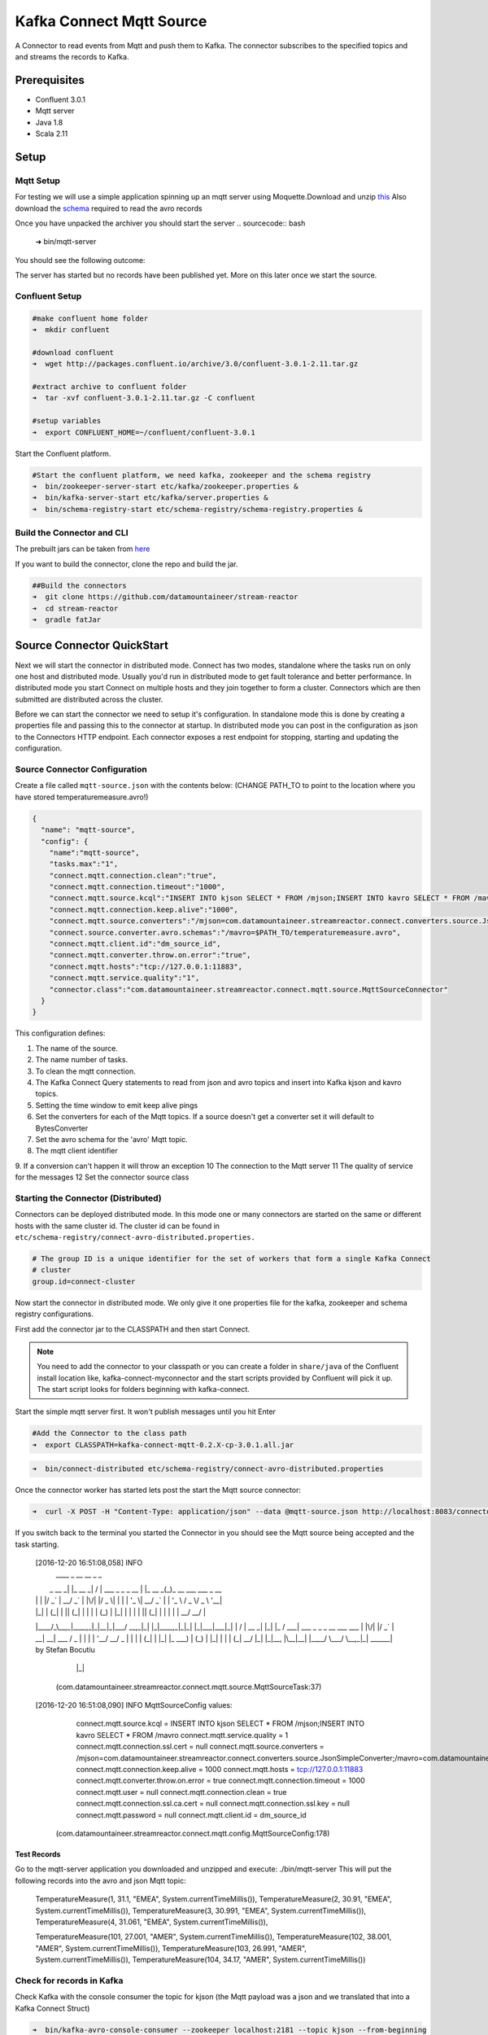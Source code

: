 Kafka Connect Mqtt Source
=====================

A Connector to read events from Mqtt and push them to Kafka. The connector subscribes to the specified topics and and
streams the records to Kafka.

Prerequisites
-------------

- Confluent 3.0.1
- Mqtt server
- Java 1.8
- Scala 2.11

Setup
-----

Mqtt Setup
~~~~~~~~~~~~~

For testing we will use a simple application spinning up an mqtt server using Moquette.Download and unzip `this <https://github.com/datamountaineer/mqtt-server/releases/download/v.0.1/mqtt-server-0.1.tgz>`__
Also download the `schema <https://github.com/datamountaineer/mqtt-server/releases/download/v.0.1/temperaturemeasure.avro>`__ required to read the avro records

Once you have unpacked the archiver you should start the server
.. sourcecode:: bash

    ➜  bin/mqtt-server

You should see the following outcome:

.. sourcecode:: bash
    log4j:WARN No appenders could be found for logger (io.moquette.server.Server).
    log4j:WARN Please initialize the log4j system properly.
    log4j:WARN See http://logging.apache.org/log4j/1.2/faq.html#noconfig for more info.
    Starting mqtt service on port 11883
    Hit Enter to start publishing messages on topic: /mjson and /mavro


The server has started but no records have been published yet. More on this later once we start the source.

Confluent Setup
~~~~~~~~~~~~~~~

.. sourcecode:: bash

    #make confluent home folder
    ➜  mkdir confluent

    #download confluent
    ➜  wget http://packages.confluent.io/archive/3.0/confluent-3.0.1-2.11.tar.gz

    #extract archive to confluent folder
    ➜  tar -xvf confluent-3.0.1-2.11.tar.gz -C confluent

    #setup variables
    ➜  export CONFLUENT_HOME=~/confluent/confluent-3.0.1

Start the Confluent platform.

.. sourcecode:: bash

    #Start the confluent platform, we need kafka, zookeeper and the schema registry
    ➜  bin/zookeeper-server-start etc/kafka/zookeeper.properties &
    ➜  bin/kafka-server-start etc/kafka/server.properties &
    ➜  bin/schema-registry-start etc/schema-registry/schema-registry.properties &

Build the Connector and CLI
~~~~~~~~~~~~~~~~~~~~~~~~~~~

The prebuilt jars can be taken from `here <https://github.com/datamountaineer/stream-reactor/releases>`__

If you want to build the connector, clone the repo and build the jar.

.. sourcecode:: bash

    ##Build the connectors
    ➜  git clone https://github.com/datamountaineer/stream-reactor
    ➜  cd stream-reactor
    ➜  gradle fatJar



Source Connector QuickStart
-------------------------

Next we will start the connector in distributed mode. Connect has two modes, standalone where the tasks run on only one host
and distributed mode. Usually you'd run in distributed mode to get fault tolerance and better performance. In distributed mode
you start Connect on multiple hosts and they join together to form a cluster. Connectors which are then submitted are
distributed across the cluster.

Before we can start the connector we need to setup it's configuration. In standalone mode this is done by creating a
properties file and passing this to the connector at startup. In distributed mode you can post in the configuration as
json to the Connectors HTTP endpoint. Each connector exposes a rest endpoint for stopping, starting and updating the
configuration.

Source Connector Configuration
~~~~~~~~~~~~~~~~~~~~~~~~~~~~

Create a file called ``mqtt-source.json`` with the contents below: (CHANGE PATH_TO to point to the location where you have stored temperaturemeasure.avro!)

.. sourcecode:: bash

    {
      "name": "mqtt-source",
      "config": {
        "name":"mqtt-source",
        "tasks.max":"1",
        "connect.mqtt.connection.clean":"true",
        "connect.mqtt.connection.timeout":"1000",
        "connect.mqtt.source.kcql":"INSERT INTO kjson SELECT * FROM /mjson;INSERT INTO kavro SELECT * FROM /mavro",
        "connect.mqtt.connection.keep.alive":"1000",
        "connect.mqtt.source.converters":"/mjson=com.datamountaineer.streamreactor.connect.converters.source.JsonSimpleConverter;/mavro=com.datamountaineer.streamreactor.connect.converters.source.AvroConverter",
        "connect.source.converter.avro.schemas":"/mavro=$PATH_TO/temperaturemeasure.avro",
        "connect.mqtt.client.id":"dm_source_id",
        "connect.mqtt.converter.throw.on.error":"true",
        "connect.mqtt.hosts":"tcp://127.0.0.1:11883",
        "connect.mqtt.service.quality":"1",
        "connector.class":"com.datamountaineer.streamreactor.connect.mqtt.source.MqttSourceConnector"
      }
    }


This configuration defines:

1.  The name of the source.
2.  The name number of tasks.
3.  To clean the mqtt connection.
4.  The Kafka Connect Query statements to read from json and avro topics and insert into Kafka kjson and kavro topics.
5.  Setting the time window to emit keep alive pings
6.  Set the converters for each of the Mqtt topics. If a source doesn't get a converter set it will default to BytesConverter
7.  Set the avro schema for the 'avro' Mqtt topic.
8.  The mqtt client identifier
9.  If a conversion can't happen it will throw an exception
10  The connection to the Mqtt server
11  The quality of service for the messages
12  Set the connector source class

Starting the Connector (Distributed)
~~~~~~~~~~~~~~~~~~~~~~~~~~~~~~~~~~~~

Connectors can be deployed distributed mode. In this mode one or many connectors are started on the same or different
hosts with the same cluster id. The cluster id can be found in ``etc/schema-registry/connect-avro-distributed.properties.``

.. sourcecode:: bash

    # The group ID is a unique identifier for the set of workers that form a single Kafka Connect
    # cluster
    group.id=connect-cluster

Now start the connector in distributed mode. We only give it one properties file for the kafka, zookeeper and
schema registry configurations.

First add the connector jar to the CLASSPATH and then start Connect.

.. note::

    You need to add the connector to your classpath or you can create a folder in ``share/java`` of the Confluent
    install location like, kafka-connect-myconnector and the start scripts provided by Confluent will pick it up.
    The start script looks for folders beginning with kafka-connect.

Start the simple mqtt server first. It won't publish messages until you hit Enter


.. sourcecode:: bash

    #Add the Connector to the class path
    ➜  export CLASSPATH=kafka-connect-mqtt-0.2.X-cp-3.0.1.all.jar

.. sourcecode:: bash

    ➜  bin/connect-distributed etc/schema-registry/connect-avro-distributed.properties


Once the connector worker has started lets post the start the Mqtt source connector:

.. sourcecode:: bash

    ➜  curl -X POST -H "Content-Type: application/json" --data @mqtt-source.json http://localhost:8083/connectors



If you switch back to the terminal you started the Connector in you should see the Mqtt source being accepted and the
task starting.

    .. sourcecode:: bash

    [2016-12-20 16:51:08,058] INFO
     ____        _        __  __                   _        _
    |  _ \  __ _| |_ __ _|  \/  | ___  _   _ _ __ | |_ __ _(_)_ __   ___  ___ _ __
    | | | |/ _` | __/ _` | |\/| |/ _ \| | | | '_ \| __/ _` | | '_ \ / _ \/ _ \ '__|
    | |_| | (_| | || (_| | |  | | (_) | |_| | | | | || (_| | | | | |  __/  __/ |
    |____/_\__,_|\__\__,_|_|__|_|\___/ \__,_|_| |_|\__\__,_|_|_| |_|\___|\___|_|
    |  \/  | __ _| |_| |_  / ___|  ___  _   _ _ __ ___ ___
    | |\/| |/ _` | __| __| \___ \ / _ \| | | | '__/ __/ _ \
    | |  | | (_| | |_| |_   ___) | (_) | |_| | | | (_|  __/
    |_|  |_|\__, |\__|\__| |____/ \___/ \__,_|_|  \___\___| by Stefan Bocutiu
               |_|
     (com.datamountaineer.streamreactor.connect.mqtt.source.MqttSourceTask:37)
    [2016-12-20 16:51:08,090] INFO MqttSourceConfig values:
        connect.mqtt.source.kcql = INSERT INTO kjson SELECT * FROM /mjson;INSERT INTO kavro SELECT * FROM /mavro
        connect.mqtt.service.quality = 1
        connect.mqtt.connection.ssl.cert = null
        connect.mqtt.source.converters = /mjson=com.datamountaineer.streamreactor.connect.converters.source.JsonSimpleConverter;/mavro=com.datamountaineer.streamreactor.connect.converters.source.AvroConverter
        connect.mqtt.connection.keep.alive = 1000
        connect.mqtt.hosts = tcp://127.0.0.1:11883
        connect.mqtt.converter.throw.on.error = true
        connect.mqtt.connection.timeout = 1000
        connect.mqtt.user = null
        connect.mqtt.connection.clean = true
        connect.mqtt.connection.ssl.ca.cert = null
        connect.mqtt.connection.ssl.key = null
        connect.mqtt.password = null
        connect.mqtt.client.id = dm_source_id
     (com.datamountaineer.streamreactor.connect.mqtt.config.MqttSourceConfig:178)


Test Records
^^^^^^^^^^^^

Go to the mqtt-server application you downloaded and unzipped and execute: ./bin/mqtt-server
This will put the following records into the avro and json Mqtt topic:

    TemperatureMeasure(1, 31.1, "EMEA", System.currentTimeMillis()),
    TemperatureMeasure(2, 30.91, "EMEA", System.currentTimeMillis()),
    TemperatureMeasure(3, 30.991, "EMEA", System.currentTimeMillis()),
    TemperatureMeasure(4, 31.061, "EMEA", System.currentTimeMillis()),

    TemperatureMeasure(101, 27.001, "AMER", System.currentTimeMillis()),
    TemperatureMeasure(102, 38.001, "AMER", System.currentTimeMillis()),
    TemperatureMeasure(103, 26.991, "AMER", System.currentTimeMillis()),
    TemperatureMeasure(104, 34.17, "AMER", System.currentTimeMillis())

Check for records in Kafka
~~~~~~~~~~~~~~~~~~~~~~~~~~

Check Kafka with the console consumer the topic for kjson (the Mqtt payload was a json and we translated that into a Kafka Connect Struct)

.. sourcecode:: bash

 ➜  bin/kafka-avro-console-consumer --zookeeper localhost:2181 --topic kjson --from-beginning

You should see the following output

.. sourcecode:: bash
    SLF4J: Actual binding is of type [org.slf4j.impl.Log4jLoggerFactory]
    {"deviceId":1,"value":31.1,"region":"EMEA","timestamp":1482236627236}
    {"deviceId":2,"value":30.91,"region":"EMEA","timestamp":1482236627236}
    {"deviceId":3,"value":30.991,"region":"EMEA","timestamp":1482236627236}
    {"deviceId":4,"value":31.061,"region":"EMEA","timestamp":1482236627236}
    {"deviceId":101,"value":27.001,"region":"AMER","timestamp":1482236627236}
    {"deviceId":102,"value":38.001,"region":"AMER","timestamp":1482236627236}
    {"deviceId":103,"value":26.991,"region":"AMER","timestamp":1482236627236}
    {"deviceId":104,"value":34.17,"region":"AMER","timestamp":1482236627236}

Check Kafka with the console consumer the topic for kavro (the Mqtt payload was a avro and we translated that into a Kafka Connect Struct)

.. sourcecode:: bash

 ➜  bin/kafka-avro-console-consumer --zookeeper localhost:2181 --topic kavro --from-beginning

You should see the following output

.. sourcecode:: bash
    SLF4J: See http://www.slf4j.org/codes.html#multiple_bindings for an explanation.
    SLF4J: Actual binding is of type [org.slf4j.impl.Log4jLoggerFactory]
    {"deviceId":1,"value":31.1,"region":"EMEA","timestamp":1482236627236}
    {"deviceId":2,"value":30.91,"region":"EMEA","timestamp":1482236627236}
    {"deviceId":3,"value":30.991,"region":"EMEA","timestamp":1482236627236}
    {"deviceId":4,"value":31.061,"region":"EMEA","timestamp":1482236627236}
    {"deviceId":101,"value":27.001,"region":"AMER","timestamp":1482236627236}
    {"deviceId":102,"value":38.001,"region":"AMER","timestamp":1482236627236}
    {"deviceId":103,"value":26.991,"region":"AMER","timestamp":1482236627236}
    {"deviceId":104,"value":34.17,"region":"AMER","timestamp":1482236627236}

Features
--------

The Mqtt source allows you to plugin your own converter. Say you receive protobuf data, all you have to do is to write your own
very specific converter that knows how to convert from protobuf to SourceRecord. All you have to do is set the connect.mqtt.source.converters
for the topic containing the protobuf data.

Kafka Connect Query Language
~~~~~~~~~~~~~~~~~~~~~~~~~~~~

**K** afka **C** onnect **Q** uery **L** anguage found here `GitHub repo <https://github.com/datamountaineer/kafka-connector-query-language>`_
allows for routing and mapping using a SQL like syntax, consolidating typically features in to one configuration option.

The Mqtt Source supports the following:

.. sourcecode:: bash

    INSERT INTO <target topic> SELECT * FROM <mqtt source topic>

Example:

.. sourcecode:: sql

    #Insert mode, select all fields from topicA and write to tableA
    INSERT INTO kafkaTopic1 SELECT * FROM mqttTopicA



Configurations
--------------

``connect.mqtt.source.kcql``

Kafka connect query language expression. Allows for expressive Mqtt topic to Kafka topicrouting. Currently there is no support
for filtering the fields from the incoming payload.

* Data type : string
* Importance: high
* Optional  : no

Examples:

.. sourcecode:: sql

    INSERT INTO KAFKA_TOPIC1 SELECT * FROM MQTT_TOPIC1;INSERT INTO KAFKA_TOPIC2 SELECT * FROM MQTT_TOPIC2

``connect.mqtt.hosts``

Specifies the mqtt connection endpoints.

* Data type : string
* Importance: high
* Optional  : no


Example
~~~~~~~

.. sourcecode:: bash
  tcp://broker.datamountaineer.com:1883


``connect.mqtt.service.quality``

he Quality of Service (QoS) level is an agreement between sender and receiver of a message regarding the guarantees of delivering a message. There are 3 QoS levels in MQTT:
At most once (0); At least once (1); Exactly once (2).

* Data type : int
* Importance: high
* Optional  : yes
* Default:    1


``connect.mqtt.user``
Contains the Mqtt connection user name

* Data type : string
* Importance: medium
* Optional  : yes
* Default:    null


``connect.mqtt.password``
Contains the Mqtt connection password

* Data type : string
* Importance: medium
* Optional  : yes
* Default:     null


``connect.mqtt.client.id``
Provides the client connection identifier. If is not provided the framework will generate one.

* Data type:  string
* Importance: medium
* Optional:   yes
* Default:    generated


``connect.mqtt.connection.timeout``
Sets the timeout to wait for the broker connection to be established

* Data type:  int
* Importance: medium
* Optional:   yes
* Default:    3000 (ms)


``connect.mqtt.connection.clean``
The clean session flag indicates the broker, whether the client wants to establish a persistent session or not.
A persistent session (the flag is false) means, that the broker will store all subscriptions for the client and also all missed messages,
when subscribing with Quality of Service (QoS) 1 or 2. If clean session is set to true, the broker won’t store anything for the client and will
also purge all information from a previous persistent session.

* Data type:  boolean
* Importance: medium
* Optional:   yes
* Default:    true


``connect.mqtt.connection.keep.alive``
The keep alive functionality assures that the connection is still open and both broker and client are connected to one another.
Therefore the client specifies a time interval in seconds and communicates it to the broker during the establishment of the connection.
The interval is the longest possible period of time, which broker and client can endure without sending a message."

* Data type:  int
* Importance: medium
* Optional:   yes
* Default:    5000

``connect.mqtt.connection.ssl.ca.cert``
Provides the path to the CA certificate file to use with the Mqtt connection"

* Data type:  string
* Importance: medium
* Optional:   yes
* Default:    null

``connect.mqtt.connection.ssl.cert``
Provides the path to the certificate file to use with the Mqtt connection

* Data type:  string
* Importance: medium
* Optional:   yes
* Default:    null

``connect.mqtt.connection.ssl.key``
Certificate private key file path

* Data type:  string
* Importance: medium
* Optional:   yes
* Default:    null

``connect.mqtt.source.converters``
Contains a tuple (mqtt source topic and the canonical class name for the converter of a raw Mqtt message bytes to a SourceRecord).
If the source topic is not matched it will default to the BytesConverter.This will send an avro message over Kafka using Schema.BYTES

* Data type:  string
* Importance: medium
* Optional:   yes
* Default:    null

.. sourcecode:: bash
  $mqtt_source1=com.datamountaineer.streamreactor.connect.mqtt.source.converters.AvroConverter;$mqtt_source2=com.datamountaineer.streamreactor.connect.mqtt.source.converters.JsonSimpleConverter""".stripMargin

We provide three converters out of the box.
com.datamountaineer.streamreactor.connect.mqtt.source.converters.AvroConverter - the payload for the Mqtt message is an avro message. In this case you need to provide a path for the avro schema file to be able to decode it.
com.datamountaineer.streamreactor.connect.mqtt.source.converters.JsonSimpleConverter -  the payload for the Mqtt message is a json message. This converter will parse the json and create an avro record for it which will be sent over to Kafka
com.datamountaineer.streamreactor.connect.mqtt.source.converters.BytesConverter = this is the default implementation. The Mqtt payload is taken as is: an array of bytes and sent over Kafka as an avro record with Scheam.BYTES. You don't have to provide a mapping for the source to get this converter!!



``connect.mqtt.converter.throw.on.error``
If set to false the conversion exception will be swallowed and everything carries on BUT the message is lost!!; true will throw the exception.Default is false."

* Data type:  bool
* Importance: medium
* Optional:   yes
* Default:    false

``connect.source.converter.avro.schemas``
If the AvroConverter is used you need to provide an avro Schema to be able to read and translate the raw bytes to an avro record.
The formate is $MQTT_TOPIC=$PATH_TO_AVRO_SCHEMA_FILE

* Data type:  bool
* Importance: medium
* Optional:   yes
* Default:    null



Example
~~~~~~~

.. sourcecode:: bash

    "name":"mqtt-source",
    "tasks.max":"1",
    "connect.mqtt.connection.clean":"true",
    "connect.mqtt.connection.timeout":"1000",
    "connect.mqtt.source.kcql":"INSERT INTO kjson SELECT * FROM /mjson;INSERT INTO kavro SELECT * FROM /mavro",
    "connect.mqtt.connection.keep.alive":"1000",
    "connect.mqtt.source.converters":"/mjson=com.datamountaineer.streamreactor.connect.converters.source.JsonSimpleConverter;/mavro=com.datamountaineer.streamreactor.connect.converters.source.AvroConverter",
    "connect.source.converter.avro.schemas":"/mavro=$PATH_TO/temperaturemeasure.avro",
    "connect.mqtt.client.id":"dm_source_id",
    "connect.mqtt.converter.throw.on.error":"true",
    "connect.mqtt.hosts":"tcp://127.0.0.1:11883",
    "connect.mqtt.service.quality":"1",
    "connector.class":"com.datamountaineer.streamreactor.connect.mqtt.source.MqttSourceConnector"

Provide your own Converter
----------------
You can always provide your own logic for converting the raw Mqtt message bytes to your an avro record.
If you have messages coming in Protobuf format you can deserialize the message based on the schema and create the avro record.
All you have to do is create a new project and add our dependency:

Gradle:
compile "com.datamountaineer:kafka-connect-common:0.6.1"

Maven:
<dependency>
    <groupId>com.datamountaineer</groupId>
    <artifactId>kafka-connect-common</artifactId>
    <version>0.6.1</version>
</dependency>

Then all you have to do is implement `com.datamountaineer.streamreactor.connect.converters.source.Converter`.
Here is our BytesConverter class code:

.. sourcecode::scala
    class BytesConverter extends Converter {
      override def convert(kafkaTopic: String, sourceTopic: String, messageId: Int, bytes: Array[Byte]): SourceRecord = {
        new SourceRecord(Collections.singletonMap(Converter.TopicKey, sourceTopic),
          null,
          kafkaTopic,
          MsgKey.schema,
          MsgKey.getStruct(sourceTopic, messageId),
          Schema.BYTES_SCHEMA,
          bytes)
      }
    }


All our implementation will send a a MsgKey object as the Kafka message key. It contains the Mqtt source topic and the Mqtt message id

Deployment Guidelines
---------------------

TODO

TroubleShooting
---------------

TODO
